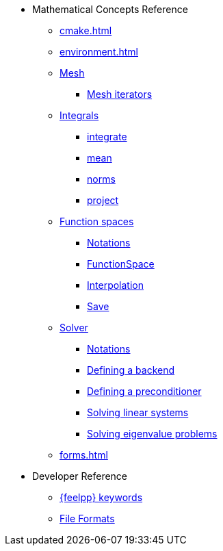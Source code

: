 * Mathematical Concepts Reference
** xref:cmake.adoc[]
** xref:environment.adoc[]
** xref:Mesh/README.adoc[Mesh]
*** xref:Mesh/iterators.adoc[Mesh iterators]
** xref:Integrals/README.adoc[Integrals]
*** xref:Integrals/integrate.adoc[integrate]
*** xref:Integrals/mean.adoc[mean]
*** xref:Integrals/norms.adoc[norms]
*** xref:Integrals/project.adoc[project]
** xref:Spaces/README.adoc[Function spaces]
*** xref:Spaces/notations.adoc[Notations]
*** xref:Spaces/functionspace.adoc[FunctionSpace]
*** xref:Spaces/interpolation.adoc[Interpolation]
*** xref:Spaces/save.adoc[Save]

** xref:Solver/README.adoc[Solver]
*** xref:Solver/notations.adoc[Notations]
*** xref:Solver/backend.adoc[Defining a backend]
*** xref:Solver/preconditioner.adoc[Defining a preconditioner]
*** xref:Solver/solving.adoc[Solving linear systems]
*** xref:Solver/eigensolver.adoc[Solving eigenvalue problems]

** xref:forms.adoc[]

//** xref:Time/README.adoc[]
//** xref:Time/adaptivestepping.adoc[]
//** xref:Time/bdf.adoc[]
//** xref:exporter.adoc[]
//** xref:Keywords/README.adoc[]

* Developer Reference
** xref:Keywords/README.adoc[{feelpp} keywords]
** xref:fileformats.adoc[File Formats]
